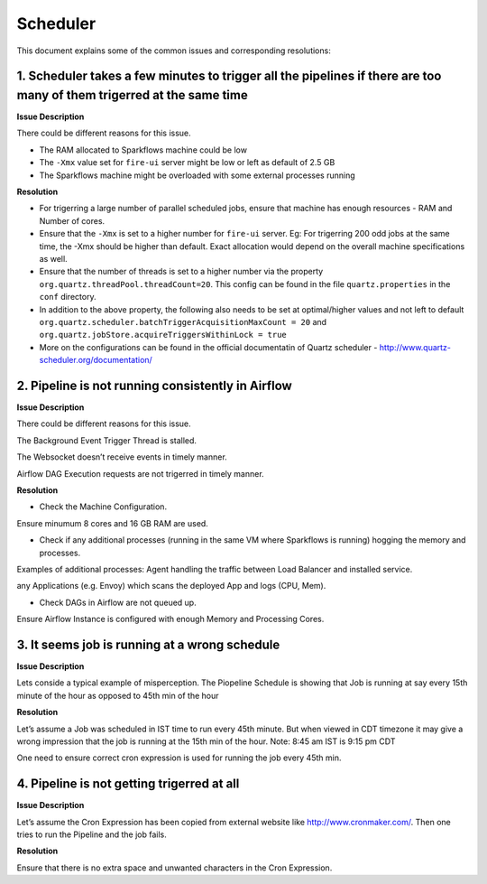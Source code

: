 Scheduler
============

This document explains some of the common issues and corresponding resolutions:

1. Scheduler takes a few minutes to trigger all the pipelines if there are too many of them trigerred at the same time
----------------------------------------------------------------------------------------------------------------------

**Issue Description**

There could be different reasons for this issue.

* The RAM allocated to Sparkflows machine could be low
* The ``-Xmx`` value set for ``fire-ui`` server might be low or left as default of 2.5 GB
* The Sparkflows machine might be overloaded with some external processes running
  
**Resolution**


* For trigerring a large number of parallel scheduled jobs, ensure that machine has enough resources - RAM and Number of cores.
* Ensure that the ``-Xmx`` is set to a higher number for ``fire-ui`` server. Eg: For trigerring 200 odd jobs at the same time, the -Xmx should be higher than default. Exact allocation would depend on the overall machine specifications as well.
* Ensure that the number of threads is set to a higher number via the property ``org.quartz.threadPool.threadCount=20``. This config can be found in the file ``quartz.properties`` in the ``conf`` directory.
* In addition to the above property, the following also needs to be set at optimal/higher values and not left to default ``org.quartz.scheduler.batchTriggerAcquisitionMaxCount = 20`` and ``org.quartz.jobStore.acquireTriggersWithinLock = true``
* More on the configurations can be found in the official documentatin of Quartz scheduler - http://www.quartz-scheduler.org/documentation/

2. Pipeline is not running consistently in Airflow
----------------------------------------------------------------------------------------------------------------------

**Issue Description**

There could be different reasons for this issue.

The Background Event Trigger Thread is stalled.

The Websocket doesn’t receive events in timely manner.

Airflow DAG Execution requests are not trigerred in timely manner.

**Resolution**

- Check the Machine Configuration.

Ensure minumum 8 cores and 16 GB RAM are used.

- Check if any additional processes (running in the same VM where Sparkflows is running) hogging the memory and processes.

Examples of additional processes:
Agent handling the traffic between Load Balancer and installed service.

any Applications (e.g. Envoy) which scans the deployed App and logs (CPU, Mem).

- Check DAGs in Airflow are not queued up.

Ensure Airflow Instance is configured with enough Memory and Processing Cores.

3. It seems job is running at a wrong schedule
----------------------------------------------------------------------------------------------------------------------

**Issue Description**

Lets conside a typical example of misperception. The Piopeline Schedule is showing that Job is running at say every 15th minute of the hour as opposed to 45th min of the hour

**Resolution**

Let’s assume a Job was scheduled in IST time to run every 45th minute. But when viewed in CDT timezone it may give a wrong impression that the job is running at the 15th min of the hour. Note: 8:45 am IST is 9:15 pm CDT

One need to ensure correct cron expression is used for running the job every 45th min.

4. Pipeline is not getting trigerred at all
----------------------------------------------------------------------------------------------------------------------

**Issue Description**

Let’s assume the Cron Expression has been copied from external website like http://www.cronmaker.com/. Then one tries to run the Pipeline and the job fails.

**Resolution**

Ensure that there is no extra space and unwanted characters in the Cron Expression.
